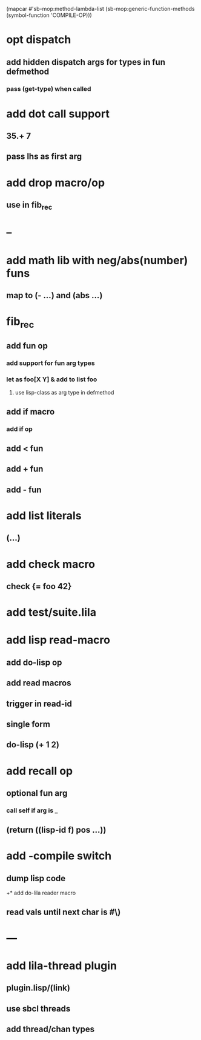 (mapcar #'sb-mop:method-lambda-list 
        (sb-mop:generic-function-methods (symbol-function 'COMPILE-OP)))

* opt dispatch
** add hidden dispatch args for types in fun defmethod
*** pass (get-type) when called
* add dot call support
** 35.+ 7
** pass lhs as first arg
* add drop macro/op
** use in fib_rec
* --
* add math lib with neg/abs(number) funs
** map to (- ...) and (abs ...)
* fib_rec
** add fun op
*** add support for fun arg types
*** let as foo[X Y] & add to list foo
**** use lisp-class as arg type in defmethod
** add if macro
*** add if op
** add < fun
** add + fun
** add - fun
* add list literals
** (...)
* add check macro
** check {= foo 42}
* add test/suite.lila
* add lisp read-macro
** add do-lisp op
** add read macros
** trigger in read-id
** single form
** do-lisp (+ 1 2)
* add recall op
** optional fun arg
*** call self if arg is _
** (return ((lisp-id f) pos ...))
* add -compile switch
** dump lisp code
+* add do-lila reader macro
** read vals until next char is #\)
* ---
* add lila-thread plugin
** plugin.lisp/(link)
** use sbcl threads
** add thread/chan types
